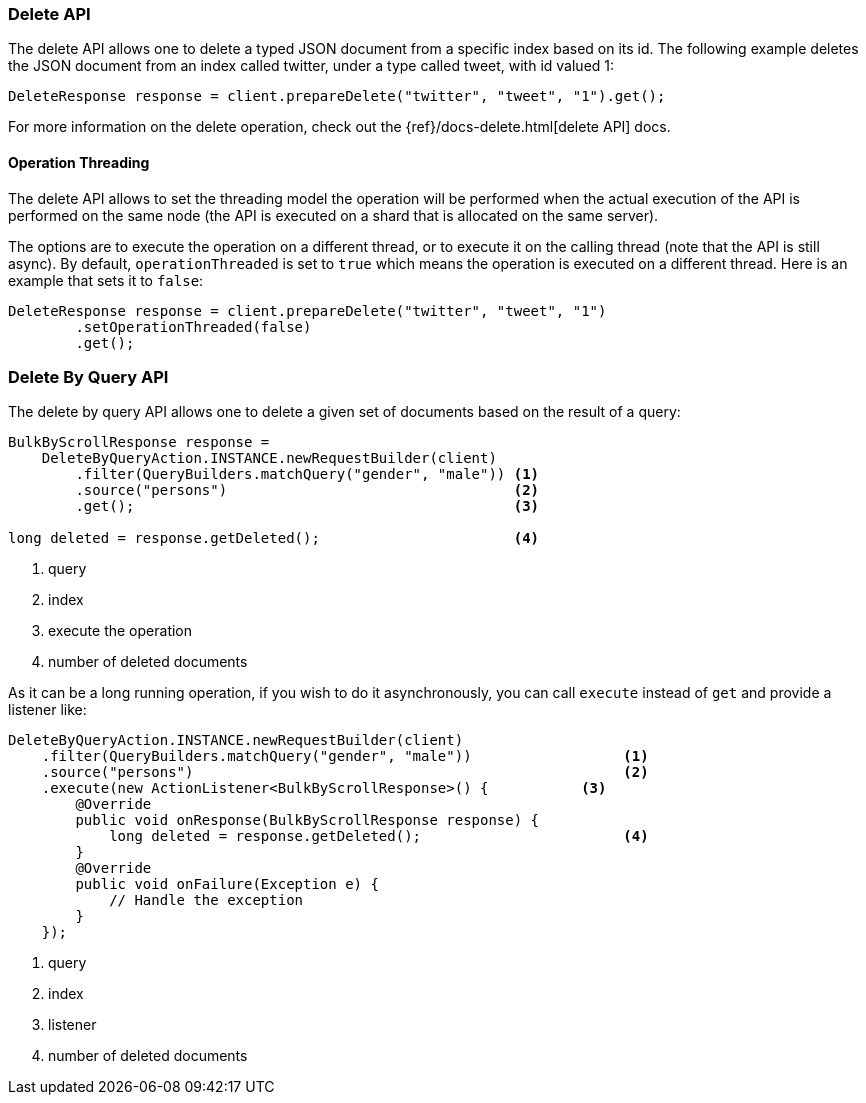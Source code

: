 [[java-docs-delete]]
=== Delete API

The delete API allows one to delete a typed JSON document from a specific
index based on its id. The following example deletes the JSON document
from an index called twitter, under a type called tweet, with id valued
1:

[source,java]
--------------------------------------------------
DeleteResponse response = client.prepareDelete("twitter", "tweet", "1").get();
--------------------------------------------------

For more information on the delete operation, check out the
{ref}/docs-delete.html[delete API] docs.


[[java-docs-delete-thread]]
==== Operation Threading

The delete API allows to set the threading model the operation will be
performed when the actual execution of the API is performed on the same
node (the API is executed on a shard that is allocated on the same
server).

The options are to execute the operation on a different thread, or to
execute it on the calling thread (note that the API is still async). By
default, `operationThreaded` is set to `true` which means the operation
is executed on a different thread. Here is an example that sets it to
`false`:

[source,java]
--------------------------------------------------
DeleteResponse response = client.prepareDelete("twitter", "tweet", "1")
        .setOperationThreaded(false)
        .get();
--------------------------------------------------

[[java-docs-delete-by-query]]
=== Delete By Query API

The delete by query API allows one to delete a given set of documents based on
the result of a query:

[source,java]
--------------------------------------------------
BulkByScrollResponse response =
    DeleteByQueryAction.INSTANCE.newRequestBuilder(client)
        .filter(QueryBuilders.matchQuery("gender", "male")) <1>
        .source("persons")                                  <2>
        .get();                                             <3>

long deleted = response.getDeleted();                       <4>
--------------------------------------------------
<1> query
<2> index
<3> execute the operation
<4> number of deleted documents

As it can be a long running operation, if you wish to do it asynchronously, you can call `execute` instead of `get`
and provide a listener like:

[source,java]
--------------------------------------------------
DeleteByQueryAction.INSTANCE.newRequestBuilder(client)
    .filter(QueryBuilders.matchQuery("gender", "male"))                  <1>
    .source("persons")                                                   <2>
    .execute(new ActionListener<BulkByScrollResponse>() {           <3>
        @Override
        public void onResponse(BulkByScrollResponse response) {
            long deleted = response.getDeleted();                        <4>
        }
        @Override
        public void onFailure(Exception e) {
            // Handle the exception
        }
    });
--------------------------------------------------
<1> query
<2> index
<3> listener
<4> number of deleted documents
